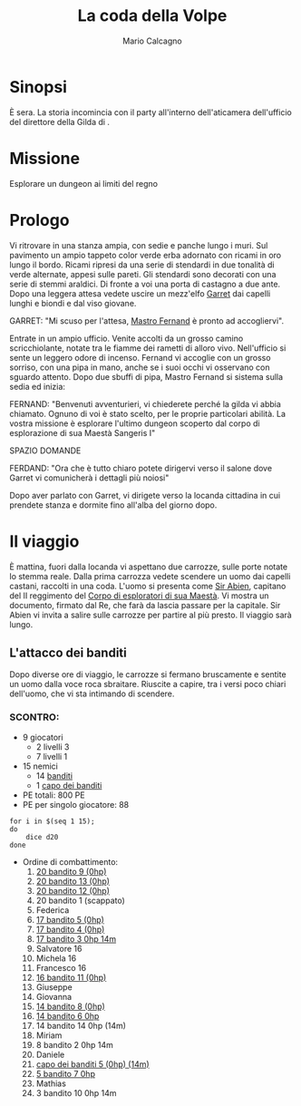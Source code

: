 #+TITLE: La coda della Volpe
#+AUTHOR: Mario Calcagno
#+STARTUP: overview

* Sinopsi
È sera.
La storia incomincia con il party all'interno dell'aticamera
dell'ufficio del direttore della Gilda di <<X>>.

* Missione
Esplorare un dungeon ai limiti del regno

* Prologo
Vi ritrovare in una stanza ampia, con sedie e panche lungo i muri.
Sul pavimento un ampio tappeto color verde erba adornato con ricami in
oro lungo il bordo. Ricami ripresi da una serie di stendardi in due
tonalità di verde alternate, appesi sulle pareti. Gli stendardi sono
decorati con una serie di stemmi araldici. Di fronte a voi una porta
di castagno a due ante. Dopo una leggera attesa vedete uscire un
mezz'elfo [[file:NPC.org::*Garret][Garret]] dai capelli lunghi e biondi e dal viso giovane.

GARRET: "Mi scuso per l'attesa, [[file:NPC.org::*Mastro Fernand][Mastro Fernand]] è pronto ad accogliervi".

Entrate in un ampio ufficio. Venite accolti da un grosso camino
scricchiolante, notate tra le fiamme dei rametti di alloro vivo.
Nell'ufficio si sente un leggero odore di incenso. Fernand vi accoglie
con un grosso sorriso, con una pipa in mano, anche se i suoi occhi
vi osservano con sguardo attento. Dopo due sbuffi di pipa, Mastro Fernand
si sistema sulla sedia ed inizia:

FERNAND: "Benvenuti avventurieri, vi chiederete perché la gilda vi 
abbia chiamato. Ognuno di voi è stato scelto, per le proprie particolari
abilità. La vostra missione è esplorare l'ultimo dungeon scoperto
dal corpo di esplorazione di sua Maestà Sangeris I"

                            SPAZIO DOMANDE

FERDAND: "Ora che è tutto chiaro potete dirigervi verso il salone
dove Garret vi comunicherà i dettagli più noiosi"

Dopo aver parlato con Garret, vi dirigete verso la locanda cittadina
in cui prendete stanza e dormite fino all'alba del giorno dopo.

* Il viaggio
È mattina, fuori dalla locanda vi aspettano due carrozze, sulle porte
notate lo stemma reale. Dalla prima carrozza vedete scendere un uomo
dai capelli castani, raccolti in una coda. L'uomo si presenta come [[file:NPC.org::*Sir Abien][Sir
Abien]], capitano del II reggimento del [[file:Gruppi.org::*Corpo di esploratori di sua Maestà][Corpo di esploratori di sua
Maestà]]. Vi mostra un documento, firmato dal Re, che farà da lascia
passare per la capitale. Sir Abien vi invita a salire sulle carrozze
per partire al più presto. Il viaggio sarà lungo.

** L'attacco dei banditi
Dopo diverse ore di viaggio, le carrozze si fermano bruscamente e
sentite un uomo dalla voce roca sbraitare. Riuscite a capire, tra i
versi poco chiari dell'uomo, che vi sta intimando di scendere.
*** SCONTRO:
- 9 giocatori
  - 2 livelli 3
  - 7 livelli 1
- 15 nemici
  - 14 [[file:Nemici.org::*Bandito][banditi]]
  - 1 [[file:Nemici.org::*Capo dei banditi][capo dei banditi]]
- PE totali: 800 PE
- PE per singolo giocatore: 88
#+begin_src shell :results output
  for i in $(seq 1 15);
  do
      dice d20
  done
#+end_src

#+RESULTS:
: 20	8	17	17	17	14	5	14	20	3	16	20	20	14	5	
- Ordine di combattimento:
  1. _20 bandito 9 (0hp)_
  2. _20 bandito 13 (0hp)_
  3. _20 bandito 12 (0hp)_
  4. 20 bandito 1 (scappato)
  5. Federica
  6. _17 bandito 5 (0hp)_
  7. _17 bandito 4 (0hp)_
  8. _17 bandito 3 0hp 14m_
  9. Salvatore 16
  10. Michela 16
  11. Francesco 16
  12. _16 bandito 11 (0hp)_
  13. Giuseppe
  14. Giovanna 
  15. _14 bandito 8 (0hp)_
  16. _14 bandito 6 0hp_
  17. 14 bandito 14 0hp (14m)
  18. Miriam
  19. 8 bandito 2 0hp 14m
  20. Daniele
  21. _capo dei banditi 5 (0hp) (14m)_
  22. _5 bandito 7 0hp_
  23. Mathias
  24. 3 bandito 10 0hp 14m
* 
